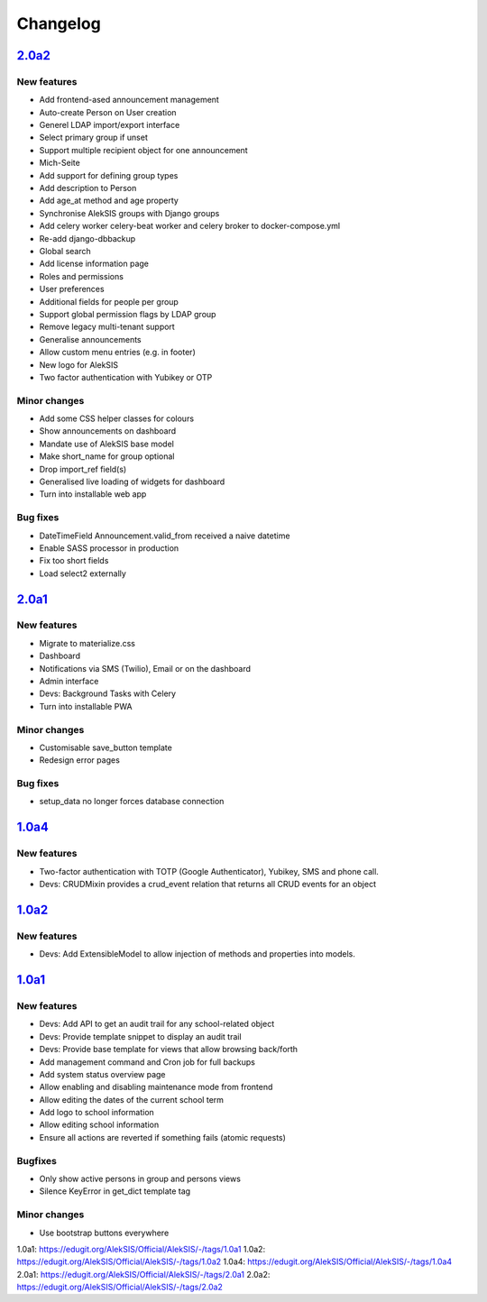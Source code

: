 Changelog
=========

`2.0a2`_
--------

New features
~~~~~~~~~~~~

* Add frontend-ased announcement management
* Auto-create Person on User creation
* Generel LDAP import/export interface
* Select primary group if unset
* Support multiple recipient object for one announcement
* Mich-Seite
* Add support for defining group types
* Add description to Person
* Add age_at method and age property
* Synchronise AlekSIS groups with Django groups
* Add celery worker celery-beat worker and celery broker to docker-compose.yml
* Re-add django-dbbackup
* Global search
* Add license information page
* Roles and permissions
* User preferences
* Additional fields for people per group
* Support global permission flags by LDAP group
* Remove legacy multi-tenant support
* Generalise announcements
* Allow custom menu entries (e.g. in footer)
* New logo for AlekSIS
* Two factor authentication with Yubikey or OTP

Minor changes
~~~~~~~~~~~~~

* Add some CSS helper classes for colours
* Show announcements on dashboard
* Mandate use of AlekSIS base model
* Make short_name for group optional
* Drop import_ref field(s)
* Generalised live loading of widgets for dashboard
* Turn into installable web app

Bug fixes
~~~~~~~~~

* DateTimeField Announcement.valid_from received a naive datetime
* Enable SASS processor in production
* Fix too short fields
* Load select2 externally

`2.0a1`_
--------

New features
~~~~~~~~~~~~

* Migrate to materialize.css
* Dashboard
* Notifications via SMS (Twilio), Email or on the dashboard
* Admin interface
* Devs: Background Tasks with Celery
* Turn into installable PWA

Minor changes
~~~~~~~~~~~~~

* Customisable save_button template
* Redesign error pages

Bug fixes
~~~~~~~~~

* setup_data no longer forces database connection

`1.0a4`_
--------

New features
~~~~~~~~~~~~

* Two-factor authentication with TOTP (Google Authenticator), Yubikey, SMS
  and phone call.
* Devs: CRUDMixin provides a crud_event relation that returns all CRUD
  events for an object

`1.0a2`_
--------

New features
~~~~~~~~~~~~

* Devs: Add ExtensibleModel to allow injection of methods and properties into models.


`1.0a1`_
--------

New features
~~~~~~~~~~~~

* Devs: Add API to get an audit trail for any school-related object
* Devs: Provide template snippet to display an audit trail
* Devs: Provide base template for views that allow browsing back/forth
* Add management command and Cron job for full backups
* Add system status overview page
* Allow enabling and disabling maintenance mode from frontend
* Allow editing the dates of the current school term
* Add logo to school information
* Allow editing school information
* Ensure all actions are reverted if something fails (atomic requests)

Bugfixes
~~~~~~~~

* Only show active persons in group and persons views
* Silence KeyError in get_dict template tag

Minor changes
~~~~~~~~~~~~~

* Use bootstrap buttons everywhere


_`1.0a1`: https://edugit.org/AlekSIS/Official/AlekSIS/-/tags/1.0a1
_`1.0a2`: https://edugit.org/AlekSIS/Official/AlekSIS/-/tags/1.0a2
_`1.0a4`: https://edugit.org/AlekSIS/Official/AlekSIS/-/tags/1.0a4
_`2.0a1`: https://edugit.org/AlekSIS/Official/AlekSIS/-/tags/2.0a1
_`2.0a2`: https://edugit.org/AlekSIS/Official/AlekSIS/-/tags/2.0a2
